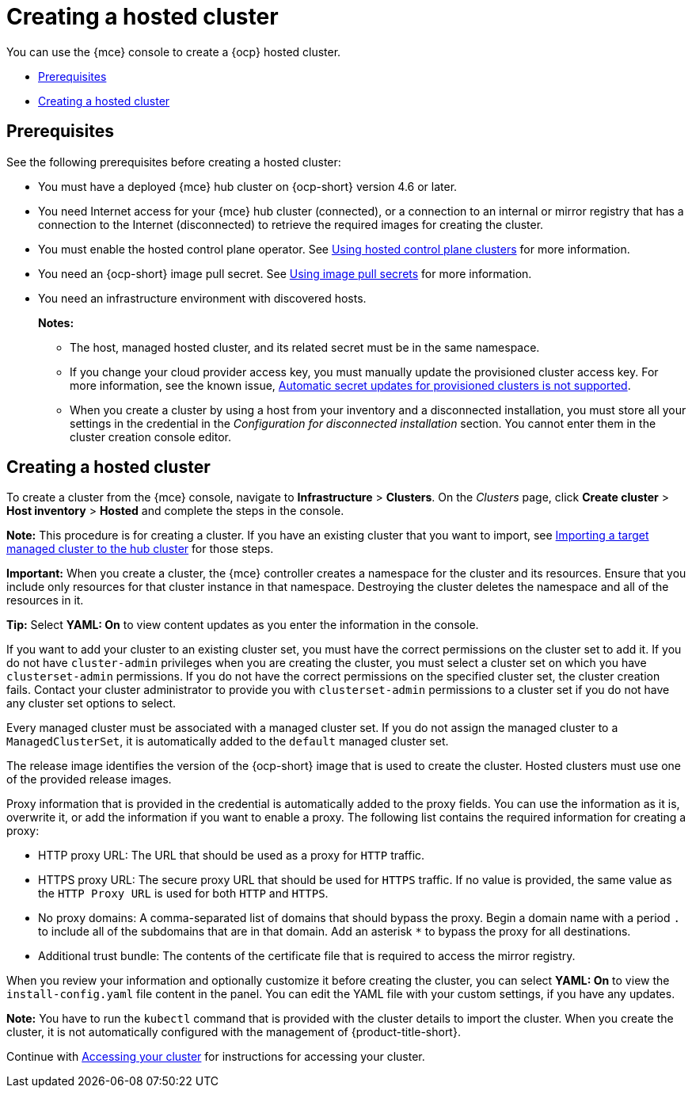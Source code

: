 [#creating-a-hosted-cluster]
= Creating a hosted cluster

You can use the {mce} console to create a {ocp} hosted cluster.

* <<hosted-prerequisites,Prerequisites>>
* <<create-hosted,Creating a hosted cluster>>

[#hosted-prerequisites]
== Prerequisites

See the following prerequisites before creating a hosted cluster:

* You must have a deployed {mce} hub cluster on {ocp-short} version 4.6 or later.
* You need Internet access for your {mce} hub cluster (connected), or a connection to an internal or mirror registry that has a connection to the Internet (disconnected) to retrieve the required images for creating the cluster.
* You must enable the hosted control plane operator. See link:../hosted_control_planes/hosted_control_planes_intro.adoc#hosted-control-planes-intro[Using hosted control plane clusters] for more information. 
* You need an {ocp-short} image pull secret. See https://access.redhat.com/documentation/en-us/openshift_container_platform/4.11/html/images/managing-images#using-image-pull-secrets[Using image pull secrets] for more information.
* You need an infrastructure environment with discovered hosts.
+
*Notes:*
+
** The host, managed hosted cluster, and its related secret must be in the same namespace.
+
** If you change your cloud provider access key, you must manually update the provisioned cluster access key. For more information, see the known issue, link:../../release_notes/known_issues.adoc#automatic-secret-updates-for-provisioned-clusters-is-not-supported[Automatic secret updates for provisioned clusters is not supported].
+
** When you create a cluster by using a host from your inventory and a disconnected installation, you must store all your settings in the credential in the _Configuration for disconnected installation_ section. You cannot enter them in the cluster creation console editor.

[#create-hosted]
== Creating a hosted cluster

To create a cluster from the {mce} console, navigate to *Infrastructure* > *Clusters*. On the _Clusters_ page, click *Create cluster* > *Host inventory* > *Hosted* and complete the steps in the console. 

*Note:* This procedure is for creating a cluster. If you have an existing cluster that you want to import, see xref:../cluster_lifecycle/import.adoc#importing-a-target-managed-cluster-to-the-hub-cluster[Importing a target managed cluster to the hub cluster] for those steps.

*Important:* When you create a cluster, the {mce} controller creates a namespace for the cluster and its resources. Ensure that you include only resources for that cluster instance in that namespace. Destroying the cluster deletes the namespace and all of the resources in it.

*Tip:* Select *YAML: On* to view content updates as you enter the information in the console.

If you want to add your cluster to an existing cluster set, you must have the correct permissions on the cluster set to add it. If you do not have `cluster-admin` privileges when you are creating the cluster, you must select a cluster set on which you have `clusterset-admin` permissions. If you do not have the correct permissions on the specified cluster set, the cluster creation fails. Contact your cluster administrator to provide you with `clusterset-admin` permissions to a cluster set if you do not have any cluster set options to select.

Every managed cluster must be associated with a managed cluster set. If you do not assign the managed cluster to a `ManagedClusterSet`, it is automatically added to the `default` managed cluster set.

The release image identifies the version of the {ocp-short} image that is used to create the cluster. Hosted clusters must use one of the provided release images.

Proxy information that is provided in the credential is automatically added to the proxy fields. You can use the information as it is, overwrite it, or add the information if you want to enable a proxy. The following list contains the required information for creating a proxy: 

* HTTP proxy URL: The URL that should be used as a proxy for `HTTP` traffic. 

* HTTPS proxy URL: The secure proxy URL that should be used for `HTTPS` traffic. If no value is provided, the same value as the `HTTP Proxy URL` is used for both `HTTP` and `HTTPS`.

* No proxy domains: A comma-separated list of domains that should bypass the proxy. Begin a domain name with a period `.` to include all of the subdomains that are in that domain. Add an asterisk `*` to bypass the proxy for all destinations. 

* Additional trust bundle: The contents of the certificate file that is required to access the mirror registry.
  
When you review your information and optionally customize it before creating the cluster, you can select *YAML: On* to view the `install-config.yaml` file content in the panel. You can edit the YAML file with your custom settings, if you have any updates.  

*Note:* You have to run the `kubectl` command that is provided with the cluster details to import the cluster. When you create the cluster, it is not automatically configured with the management of {product-title-short}.

Continue with xref:../cluster_lifecycle/access_cluster.adoc#accessing-your-cluster[Accessing your cluster] for instructions for accessing your cluster. 

